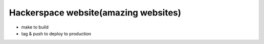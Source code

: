 ======================================
Hackerspace website(amazing websites) 
======================================

- make to build
- tag & push to deploy to production
